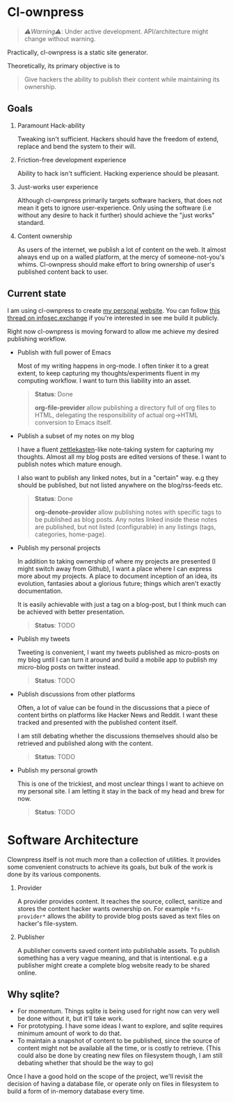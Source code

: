 * Cl-ownpress 

#+begin_quote
/⚠️Warning⚠️/: Under active development. API/architecture might change without warning.
#+end_quote

Practically, cl-ownpress is a static site generator.

Theoretically, its primary objective is to
#+begin_quote
Give hackers the ability to publish their content while maintaining its
ownership.
#+end_quote

** Goals

1. Paramount Hack-ability

   Tweaking isn't sufficient. Hackers should have the freedom of extend, replace
   and bend the system to their will.

2. Friction-free development experience

   Ability to hack isn't sufficient. Hacking experience should be pleasant. 

3. Just-works user experience

   Although cl-ownpress primarily targets software hackers, that does not mean
   it gets to ignore user-experience. Only using the software (i.e without any
   desire to hack it further) should achieve the "just works" standard.

4. Content ownership

   As users of the internet, we publish a lot of content on the web. It almost
   always end up on a walled platform, at the mercy of someone-not-you's whims.
   Cl-ownpress should make effort to bring ownership of user's published content
   back to user.

** Current state

I am using cl-ownpress to create [[https://bitspook.in/][my personal website]]. You can follow [[https://infosec.exchange/@bitspook/109353596205512997][this thread on infosec.exchange]]
if you're interested in see me build it publicly.

Right now cl-ownpress is
moving forward to allow me achieve my desired publishing workflow.

- Publish with full power of Emacs
  
  Most of my writing happens in org-mode. I often tinker it to a great extent,
  to keep capturing my thoughts/experiments fluent in my computing workflow.
  I want to turn this liability into an asset. 

  #+begin_quote 
  *Status*: Done

  *org-file-provider* allow publishing a directory full of org files to HTML,
  delegating the responsibility of actual org->HTML conversion to Emacs itself.
  #+end_quote

- Publish a subset of my notes on my blog

  I have a fluent [[https://en.wikipedia.org/wiki/Zettelkasten][zettlekasten]]-like note-taking system for capturing my
  thoughts. Almost all my blog posts are edited versions of these. I want to
  publish notes which mature enough.

  I also want to publish any linked notes, but in a "certain" way. e.g they
  should be published, but not listed anywhere on the blog/rss-feeds etc.
  
  #+begin_quote
  *Status*: Done

  *org-denote-provider* allow publishing notes with specific tags to be
  published as blog posts. Any notes linked inside these notes are published,
  but not listed (configurable) in any listings (tags, categories, home-page).
  #+end_quote

- Publish my personal projects

  In addition to taking ownership of where my projects are presented (I might
  switch away from Github), I want a place where I can express more about my
  projects. A place to document inception of an idea, its evolution, fantasies
  about a glorious future; things which aren't exactly documentation.

  It is easily achievable with just a tag on a blog-post, but I think much can
  be achieved with better presentation.

  #+begin_quote
  *Status*: TODO
  #+end_quote

- Publish my tweets

  Tweeting is convenient, I want my tweets published as micro-posts on my blog
  until I can turn it around and build a mobile app to publish my micro-blog
  posts on twitter instead.

  #+begin_quote
  *Status*: TODO
  #+end_quote

- Publish discussions from other platforms

  Often, a lot of value can be found in the discussions that a piece of content
  births on platforms like Hacker News and Reddit. I want these tracked and
  presented with the published content itself.

  I am still debating whether the discussions themselves should also be
  retrieved and published along with the content.

  #+begin_quote
  *Status*: TODO
  #+end_quote

- Publish my personal growth

  This is one of the trickiest, and most unclear things I want to achieve on my
  personal site. I am letting it stay in the back of my head and brew for now.

  #+begin_quote
  *Status*: TODO
  #+end_quote


* Software Architecture

Clownpress itself is not much more than a collection of utilities. It provides
some convenient constructs to achieve its goals, but bulk of the work is done by
its various components.

1. Provider

   A provider provides content. It reaches the source, collect, sanitize and
   stores the content hacker wants ownership on. For example =*fs-provider*=
   allows the ability to provide blog posts saved as text files on hacker's
   file-system.

2. Publisher

   A publisher converts saved content into publishable assets. To publish
   something has a very vague meaning, and that is intentional. e.g a publisher
   might create a complete blog website ready to be shared online.

** Why sqlite?

- For momentum. Things sqlite is being used for right now can very well be done
  without it, but it'll take work.
- For prototyping. I have some ideas I want to explore, and sqlite requires
  minimum amount of work to do that.
- To maintain a snapshot of content to be published, since the source of content
  might not be available all the time, or is costly to retrieve. (This could
  also be done by creating new files on filesystem though, I am still debating
  whether that should be the way to go)
  
Once I have a good hold on the scope of the project, we'll revisit the decision
of having a database file, or operate only on files in filesystem to build a
form of in-memory database every time.
